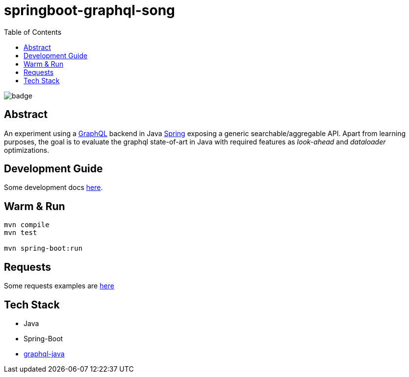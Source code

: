 = springboot-graphql-song
:toc:

image:https://github.com/Softsapiens/springboot-graphql-song/workflows/Java%20CI/badge.svg[]

== Abstract

An experiment using a link:https://graphql.org[GraphQL] backend in Java link:https://spring.io[Spring] exposing a generic searchable/aggregable API.
Apart from learning purposes, the goal is to evaluate the graphql state-of-art in Java with required features as _look-ahead_ and _dataloader_ optimizations.

== Development Guide

Some development docs link:./docs/dev-guide.adoc[here].

== Warm & Run

```bash
mvn compile
mvn test

mvn spring-boot:run
```

== Requests

Some requests examples are link:./insomnia/insomnia-data.json[here]

== Tech Stack

- Java
- Spring-Boot
- link:https://www.graphql-java.com[graphql-java]
